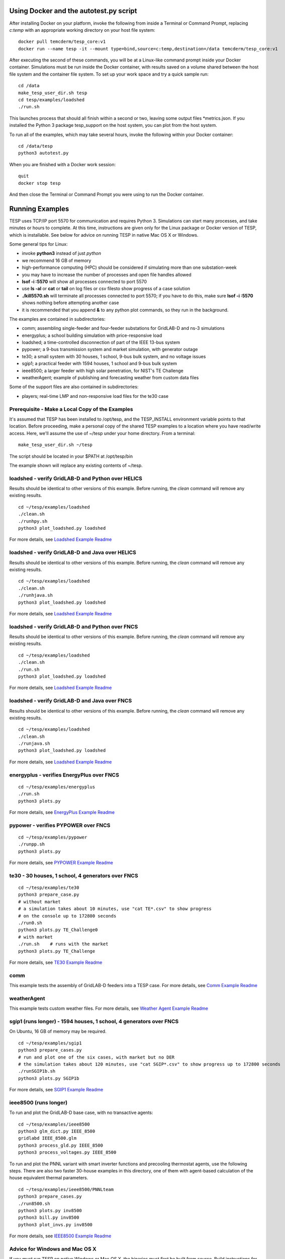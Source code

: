 .. _RunExamples:

Using Docker and the autotest.py script
---------------------------------------

After installing Docker on your platform, invoke the following from inside 
a Terminal or Command Prompt, replacing *c:temp* with an appropriate working
directory on your host file system:

::

 docker pull temcderm/tesp_core:v1
 docker run --name tesp -it --mount type=bind,source=c:temp,destination=/data temcderm/tesp_core:v1

After executing the second of these commands, you will be at a Linux-like command
prompt inside your Docker container. Simulations must be run inside the Docker container, with results
saved on a volume shared between the host file system and the container file system. To set up your
work space and try a quick sample run:

::

 cd /data
 make_tesp_user_dir.sh tesp
 cd tesp/examples/loadshed
 ./run.sh

This launches process that should all finish within a second or two, leaving some
output files \*metrics.json. If you installed the Python 3 package tesp_support on the host
system, you can plot from the host system.

To run all of the examples, which may take several hours, invoke the following within
your Docker container:

::

 cd /data/tesp
 python3 autotest.py

When you are finished with a Docker work session:

::

 quit
 docker stop tesp

And then close the Terminal or Command Prompt you were using to run the Docker container.

Running Examples
----------------

TESP uses TCP/IP port 5570 for communication and requires Python 3. Simulations can start many processes, 
and take minutes or hours to complete. At this time, instructions are given only for the Linux package
or Docker version of TESP, which is installable. See below for advice on running TESP in native Mac OS X or Windows.

Some general tips for Linux:

- invoke **python3** instead of just *python*
- we recommend 16 GB of memory
- high-performance computing (HPC) should be considered if simulating more than one substation-week
- you may have to increase the number of processes and open file handles allowed
- **lsof -i :5570** will show all processes connected to port 5570 
- use **ls -al** or **cat** or **tail** on log files or csv filesto show progress of a case solution
- **./kill5570.sh** will terminate all processes connected to port 5570; if you have to do this, make sure **lsof -i :5570** shows nothing before attempting another case
- it is recommended that you append **&** to any python plot commands, so they run in the background.

The examples are contained in subdirectories:

- comm; assembling single-feeder and four-feeder substations for GridLAB-D and ns-3 simulations
- energyplus; a school building simulation with price-responsive load
- loadshed; a time-controlled disconnection of part of the IEEE 13-bus system
- pypower; a 9-bus transmission system and market simulation, with generator outage
- te30; a small system with 30 houses, 1 school, 9-bus bulk system, and no voltage issues
- sgip1; a practical feeder with 1594 houses, 1 school and 9-bus bulk system
- ieee8500; a larger feeder with high solar penetration, for NIST's TE Challenge
- weatherAgent; example of publishing and forecasting weather from custom data files

Some of the support files are also contained in subdirectories:

- players; real-time LMP and non-responsive load files for the te30 case

Prerequisite - Make a Local Copy of the Examples 
~~~~~~~~~~~~~~~~~~~~~~~~~~~~~~~~~~~~~~~~~~~~~~~~

It's assumed that TESP has been installed to /opt/tesp, and the TESP_INSTALL
environment variable points to that location. Before proceeding, make a personal
copy of the shared TESP examples to a location where you have read/write access.
Here, we'll assume the use of ~/tesp under your home directory. From a terminal:

::

 make_tesp_user_dir.sh ~/tesp

The script should be located in your $PATH at /opt/tesp/bin 

The example shown will replace any existing contents of ~/tesp.

loadshed - verify GridLAB-D and Python over HELICS 
~~~~~~~~~~~~~~~~~~~~~~~~~~~~~~~~~~~~~~~~~~~~~~~~~~

Results should be identical to other versions of this example.
Before running, the *clean* command will remove any existing results.

::

 cd ~/tesp/examples/loadshed
 ./clean.sh
 ./runhpy.sh
 python3 plot_loadshed.py loadshed

For more details, see `Loadshed Example Readme`_

loadshed - verify GridLAB-D and Java over HELICS
~~~~~~~~~~~~~~~~~~~~~~~~~~~~~~~~~~~~~~~~~~~~~~~~

Results should be identical to other versions of this example.
Before running, the *clean* command will remove any existing results.

::

 cd ~/tesp/examples/loadshed
 ./clean.sh
 ./runhjava.sh
 python3 plot_loadshed.py loadshed

For more details, see `Loadshed Example Readme`_

loadshed - verify GridLAB-D and Python over FNCS 
~~~~~~~~~~~~~~~~~~~~~~~~~~~~~~~~~~~~~~~~~~~~~~~~

Results should be identical to other versions of this example.
Before running, the *clean* command will remove any existing results.

::

 cd ~/tesp/examples/loadshed
 ./clean.sh
 ./run.sh
 python3 plot_loadshed.py loadshed

For more details, see `Loadshed Example Readme`_

loadshed - verify GridLAB-D and Java over FNCS
~~~~~~~~~~~~~~~~~~~~~~~~~~~~~~~~~~~~~~~~~~~~~~

Results should be identical to other versions of this example.
Before running, the *clean* command will remove any existing results.

::

 cd ~/tesp/examples/loadshed
 ./clean.sh
 ./runjava.sh
 python3 plot_loadshed.py loadshed

For more details, see `Loadshed Example Readme`_

energyplus - verifies EnergyPlus over FNCS
~~~~~~~~~~~~~~~~~~~~~~~~~~~~~~~~~~~~~~~~~~

::

 cd ~/tesp/examples/energyplus
 ./run.sh
 python3 plots.py

For more details, see `EnergyPlus Example Readme`_

pypower - verifies PYPOWER over FNCS
~~~~~~~~~~~~~~~~~~~~~~~~~~~~~~~~~~~~

::

 cd ~/tesp/examples/pypower
 ./runpp.sh
 python3 plots.py

For more details, see `PYPOWER Example Readme`_

te30 - 30 houses, 1 school, 4 generators over FNCS
~~~~~~~~~~~~~~~~~~~~~~~~~~~~~~~~~~~~~~~~~~~~~~~~~~

::

 cd ~/tesp/examples/te30
 python3 prepare_case.py
 # without market
 # a simulation takes about 10 minutes, use "cat TE*.csv" to show progress 
 # on the console up to 172800 seconds
 ./run0.sh
 python3 plots.py TE_Challenge0
 # with market
 ./run.sh    # runs with the market
 python3 plots.py TE_Challenge

For more details, see `TE30 Example Readme`_

comm
~~~~

This example tests the assembly of GridLAB-D feeders into a TESP case. For more details, see `Comm Example Readme`_

weatherAgent
~~~~~~~~~~~~

This example tests custom weather files. For more details, see `Weather Agent Example Readme`_

sgip1 (runs longer) - 1594 houses, 1 school, 4 generators over FNCS
~~~~~~~~~~~~~~~~~~~~~~~~~~~~~~~~~~~~~~~~~~~~~~~~~~~~~~~~~~~~~~~~~~~

On Ubuntu, 16 GB of memory may be required.

::

 cd ~/tesp/examples/sgip1
 python3 prepare_cases.py
 # run and plot one of the six cases, with market but no DER
 # the simulation takes about 120 minutes, use "cat SGIP*.csv" to show progress up to 172800 seconds
 ./runSGIP1b.sh
 python3 plots.py SGIP1b

For more details, see `SGIP1 Example Readme`_

ieee8500 (runs longer)
~~~~~~~~~~~~~~~~~~~~~~

To run and plot the GridLAB-D base case, with no transactive agents:

::

 cd ~/tesp/examples/ieee8500
 python3 glm_dict.py IEEE_8500
 gridlabd IEEE_8500.glm
 python3 process_gld.py IEEE_8500
 python3 process_voltages.py IEEE_8500

To run and plot the PNNL variant with smart inverter functions and
precooling thermostat agents, use the following steps. There are
also two faster 30-house examples in this directory, one of them
with agent-based calculation of the house equivalent thermal parameters.

::

 cd ~/tesp/examples/ieee8500/PNNLteam
 python3 prepare_cases.py
 ./run8500.sh
 python3 plots.py inv8500
 python3 bill.py inv8500
 python3 plot_invs.py inv8500

For more details, see `IEEE8500 Example Readme`_

Advice for Windows and Mac OS X
~~~~~~~~~~~~~~~~~~~~~~~~~~~~~~~

If you must run TESP on native Windows or Mac OS X, the binaries must first be
built from source. Build instructions for both platforms have been archived to
GitHub, but they have not been maintained since December 2019 and no further maintenance
is planned. Each new version of the operating system or compiler typically requires
changes to the build instructions, so it's likely that the build instructions will
fall out of date as time goes by.

Many of the Linux instructions also apply to Mac OS X users. If using Windows:

- you don't invoke **python3** directly, but please verify that **python --version** actually reports a version of Python 3
- you still run from the command prompt, either MSYS2 or Windows
- the batch files have different extensions, for example **./run.sh** becomes **run.bat** or just **run**
- the root directory for TESP and the commands to change directory are different. For example, **cd ~/tesp** becomes **cd c:\tesp**
- batch files **list5570** and **kill5570** have been provided to list and kill processes on port 5570
- on Windows 7, edit **kill5570.bat** files to uncomment line 2, and comment lines 4-10
- as with Linux and Mac OS X, if you must invoke **kill5570**, make sure **list5570** shows nothing before you attempt another simulation

.. _`Comm Example Readme`: https://github.com/pnnl/tesp/blob/develop/examples/comm/README.md
.. _`EnergyPlus Example Readme`: https://github.com/pnnl/tesp/blob/develop/examples/energyplus/README.md
.. _`IEEE8500 Example Readme`: https://github.com/pnnl/tesp/blob/develop/examples/ieee8500/README.md
.. _`Loadshed Example Readme`: https://github.com/pnnl/tesp/blob/develop/examples/loadshed/README.md
.. _`PYPOWER Example Readme`: https://github.com/pnnl/tesp/blob/develop/examples/pypower/README.md
.. _`SGIP1 Example Readme`: https://github.com/pnnl/tesp/blob/develop/examples/sgip1/README.md
.. _`TE30 Example Readme`: https://github.com/pnnl/tesp/blob/develop/examples/te30/README.md
.. _`Weather Agent Example Readme`: https://github.com/pnnl/tesp/blob/develop/examples/weatherAgent/README.md

